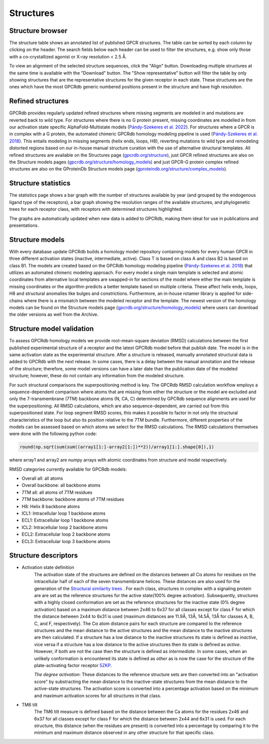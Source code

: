 Structures
==========

Structure browser
-----------------

The structure table shows an annotated list of published GPCR structures. The table can be sorted by each
column by clicking on the header. The search fields below each header can be used to filter the structures, e.g.
show only those with a co-crystallized agonist or X-ray resolution < 2.5 Å.

To view an alignment of the selected structure sequences, click the "Align" button. Downloading multiple structures
at the same time is available with the "Download" button. The "Show representative" button will filter the table by
only showing structures that are the representative structures for the given receptor in each state. These structures
are the ones which have the most GPCRdb generic numbered positions present in the structure and have high resolution.

Refined structures
------------------

GPCRdb provides regularly updated refined structures where missing segments are modeled in and mutations are reverted
back to wild type. For structures where there is no G protein present, missing coordinates are modelled in from our
activation state specific AlphaFold-Multistate models (`Pándy-Szekeres et al. 2022`_). For structures where a GPCR is
in complex with a G protein, the automated chimeric GPCRdb homology modeling pipeline is used (`Pándy-Szekeres et al. 2018`_).
This entails modeling in missing segments (helix ends, loops, H8), reverting mutations to wild type and remodeling distorted
regions based on our in-house manual structure curation with the use of alternative structural templates. All refined
structures are available on the Structures page (`gpcrdb.org/structure`_), just GPCR refined structures are also on the
Structure models pages (`gpcrdb.org/structure/homology_models`_) and just GPCR-G protein complex refined structures are
also on the GProteinDb Structure models page (`gproteindb.org/structure/complex_models`_).

.. _Pándy-Szekeres et al. 2022: https://doi.org/10.1093/nar/gkac1013
.. _Pándy-Szekeres et al. 2018: https://doi.org/10.1093/NAR/GKX1109
.. _gpcrdb.org/structure: https://gpcrdb.org/structure
.. _gpcrdb.org/structure/homology_models: https://gpcrdb.org/structure/homology_models
.. _gproteindb.org/structure/complex_models: https://gproteindb.org/structure/complex_models

Structure statistics
--------------------

The statistics page shows a bar graph with the number of structures available by year (and grouped by the
endogenous ligand type of the receptors), a bar graph showing the resolution ranges of the available structures, and
phylogenetic trees for each receptor class, with receptors with determined structures highlighted.

The graphs are automatically updated when new data is added to GPCRdb, making them ideal for use in publications and
presentations.

Structure models
----------------

With every database update GPCRdb builds a homology model repository containing models for every human GPCR in three
different activation states (inactive, intermediate, active). Class T is based on class A and class B2 is based on class B1.
The models are created based on the GPCRdb homology modeling pipeline (`Pándy-Szekeres et al. 2018`_) that utilizes an
automated chimeric modeling approach. For every model a single main template is selected and atomic coordinates from
alternative local templates are swapped-in for sections of the model where either the main template is missing coordinates
or the algorithm predicts a better template based on multiple criteria. These affect helix ends, loops, H8 and structural
anomalies like bulges and constrictions. Furthermore, an in-house rotamer library is applied for side-chains where there
is a mismatch between the modeled receptor and the template. The newest version of the homology models can be found on
the Structure models page (`gpcrdb.org/structure/homology_models`_) where users can download the older versions as well
from the Archive.

.. _Pándy-Szekeres et al. 2018: https://doi.org/10.1093/NAR/GKX1109
.. _gpcrdb.org/structure/homology_models: https://gpcrdb.org/structure/homology_models

Structure model validation
--------------------------

To assess GPCRdb homology models we provide root-mean-square deviation (RMSD) calculations between the first published
experimental structure of a receptor and the latest GPCRdb model before that publish date. The model is in the same
activation state as the experimental structure. After a structure is released, manually annotated structural data is
added to GPCRdb with the next release. In some cases, there is a delay between the manual annotation and the release
of the structure; therefore, some model versions can have a later date than the publication date of the modeled
structure; however, these do not contain any information from the modeled structure.

For such structural comparisons the superpositioning method is key. The GPCRdb RMSD calculation workflow employs a
sequence-dependent comparison where atoms that are missing from either the structure or the model are excluded and only
the 7-transmembrane (7TM) backbone atoms (N, CA, C) determined by GPCRdb sequence alignments are used for the superpositioning.
All RMSD calculations, which are also sequence-dependent, are carried out from this superpositioned state. For loop segment
RMSD scores, this makes it possible to factor in not only the structural characteristics of the loop but also its position
relative to the 7TM bundle. Furthermore, different properties of the models can be assessed based on which atoms we select for
the RMSD calculations. The RMSD calculations themselves were done with the following python code:

.. highlight:: python
.. code-block:: python

   round(np.sqrt(sum(sum((array1[1:]-array2[1:])**2))/array1[1:].shape[0]),1)

where array1 and array2 are numpy arrays with atomic coordinates from structure and model respectively.

RMSD categories currently available for GPCRdb models:

- Overall all: all atoms
- Overall backbone: all backbone atoms
- 7TM all: all atoms of 7TM residues
- 7TM backbone: backbone atoms of 7TM residues
- H8: Helix 8 backbone atoms
- ICL1: Intracellular loop 1 backbone atoms
- ECL1: Extracellular loop 1 backbone atoms
- ICL2: Intracellular loop 2 backbone atoms
- ECL2: Extracellular loop 2 backbone atoms
- ECL3: Extracellular loop 3 backbone atoms

Structure descriptors
----------------------

* Activation state definition
	The activation state of the structures are defined on the distances between all Cα atoms for residues on the intracellular half of each of the seven transmembrane helices. These distances are also used for the generation of the `Structural similarity trees <structure_comparison.html#structure-similarity-trees>`__ . For each class, structures in complex with a signaling protein are are set as the reference structures for the active state(100% degree activation). Subsequently, structures with a highly closed conformation are set as the reference structures for the inactive state (0% degree activation) based on a maximum distance between 2x46 to 6x37 for all classes except for class F for which the distance between 2x44 to 6x31 is used (maximum distances are 11.9Å, 13Å, 14.5Å, 13Å for classes A, B, C, and F, respectively). The Cα atom distance pairs for each structure are compared to the reference structures and the mean distance to the active structures and the mean distance to the inactive structures are then calculated. If a structure has a low distance to the inactive structures its state is defined as *inactive*, vice versa if a structure has a low distance to the active structures then its state is defined as *active*. However, if both are not the case then the structure is defined as *intermediate*. In some cases, when an unlikely conformation is encountered its state is defined as *other* as is now the case for the structure of the plate-activating factor receptor `5ZKP <https://gpcrdb.org/structure/5ZKP>`__.

	*The degree activation*:  These distances to the reference structure sets are then converted into an "activation score" by substracting the mean distance to the inactive-state structures from the mean distance to the active-state structures. The activation score is converted into a percentage activation based on the minimum and maximum activation scores for all structures in that class.

* TM6 tilt
	The TM6 tilt measure is defined based on the distance between the Ca atoms for the residues 2x46 and 6x37 for all classes except for class F for which the distance between 2x44 and 6x31 is used. For each structure, this distance (when the residues are present) is converted into a percentage by comparing it to the minimum and maximum distance observed in any other structure for that specific class.
